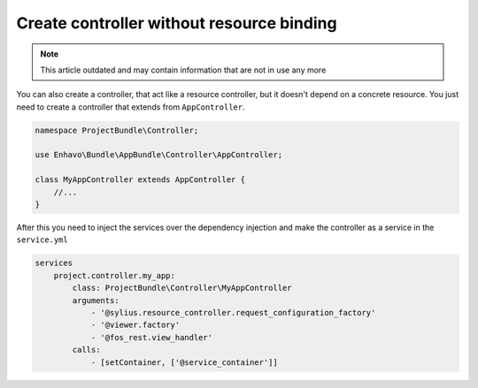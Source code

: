 Create controller without resource binding
==========================================

.. note::

  This article outdated and may contain information that are not in use any more

You can also create a controller, that act like a resource controller, but it doesn't depend on a concrete resource.
You just need to create a controller that extends from ``AppController``.


.. code-block:: php

    namespace ProjectBundle\Controller;

    use Enhavo\Bundle\AppBundle\Controller\AppController;

    class MyAppController extends AppController {
        //...
    }


After this you need to inject the services over the dependency injection and make the controller as a service in the
``service.yml``

.. code-block:: yaml

    services
        project.controller.my_app:
            class: ProjectBundle\Controller\MyAppController
            arguments:
                - '@sylius.resource_controller.request_configuration_factory'
                - '@viewer.factory'
                - '@fos_rest.view_handler'
            calls:
                - [setContainer, ['@service_container']]
